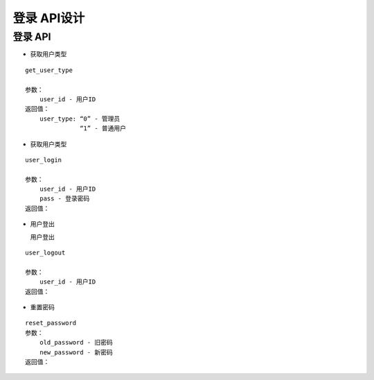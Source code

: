 登录 API设计
====================


登录 API
^^^^^^^^^^^^

- 获取用户类型

::

   get_user_type

   参数：
       user_id - 用户ID
   返回值：
       user_type: “0” - 管理员
                  “1” - 普通用户

- 获取用户类型

::

    user_login

    参数：
        user_id - 用户ID
        pass - 登录密码
    返回值：

- 用户登出

  用户登出

::

    user_logout

    参数：
        user_id - 用户ID
    返回值：

- 重置密码

::

    reset_password
    参数：
        old_password - 旧密码
        new_password - 新密码
    返回值：
